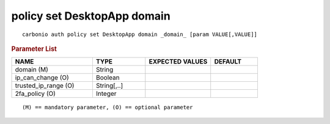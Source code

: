 .. SPDX-FileCopyrightText: 2022 Zextras <https://www.zextras.com/>
..
.. SPDX-License-Identifier: CC-BY-NC-SA-4.0

.. _carbonio_auth_policy_set_DesktopApp_domain:

****************************
policy set DesktopApp domain
****************************

::

   carbonio auth policy set DesktopApp domain _domain_ [param VALUE[,VALUE]]


.. rubric:: Parameter List

.. list-table::
   :widths: 26 17 21 15
   :header-rows: 1

   * - NAME
     - TYPE
     - EXPECTED VALUES
     - DEFAULT
   * - domain (M)
     - String
     - 
     - 
   * - ip_can_change (O)
     - Boolean
     - 
     - 
   * - trusted_ip_range (O)
     - String[,..]
     - 
     - 
   * - 2fa_policy (O)
     - Integer
     - 
     - 

::

   (M) == mandatory parameter, (O) == optional parameter


